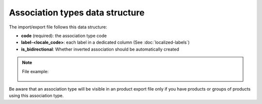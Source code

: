 Association types data structure
================================

The import/export file follows this data structure:

- **code** (required): the association type code
- **label-<locale_code>**: each label in a dedicated column (See :doc:`localized-labels`)
- **is_bidirectional**: Whether inverted association should be automatically created

.. note::

  File example:

    .. literalinclude:: examples/association_type.csv
    
Be aware that an association type will be visible in an product export file only if you have products or groups of products using this association type.
